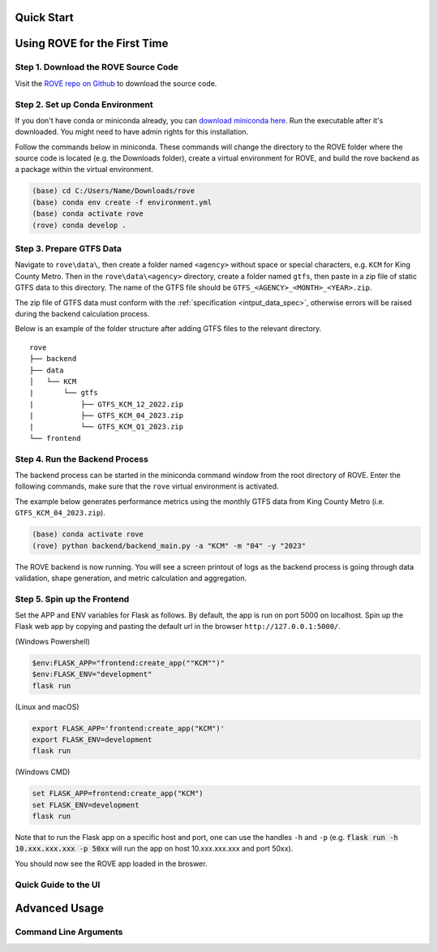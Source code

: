 Quick Start
=====
Using ROVE for the First Time
============

Step 1. Download the ROVE Source Code
------------
Visit the `ROVE repo on Github <https://github.com/jtl-transit/rove>`_ to download the source code.

Step 2. Set up Conda Environment
------------
If you don't have conda or miniconda already, you can `download miniconda here <https://docs.conda.io/en/latest/miniconda.html>`_. 
Run the executable after it's downloaded. You might need to have admin rights for this installation.

Follow the commands below in miniconda. These commands will change the directory to the ROVE folder
where the source code is located (e.g. the Downloads folder), create a virtual environment for ROVE, 
and build the rove backend as a package within the virtual environment.

.. code-block:: console
   
   (base) cd C:/Users/Name/Downloads/rove
   (base) conda env create -f environment.yml
   (base) conda activate rove
   (rove) conda develop .

Step 3. Prepare GTFS Data
------------
Navigate to ``rove\data\``, then create a folder named ``<agency>`` without space or special characters, 
e.g. ``KCM`` for King County Metro. Then in the ``rove\data\<agency>`` directory, create a folder named ``gtfs``, 
then paste in a zip file of static GTFS data to this directory. The name of the GTFS file should be ``GTFS_<AGENCY>_<MONTH>_<YEAR>.zip``.

The zip file of GTFS data must conform with the :ref:`specification <intput_data_spec>`, otherwise errors will be raised 
during the backend calculation process.

Below is an example of the folder structure after adding GTFS files to the relevant directory.

::

   rove
   ├── backend
   ├── data
   │   └── KCM
   |       └── gtfs
   |           ├── GTFS_KCM_12_2022.zip
   |           ├── GTFS_KCM_04_2023.zip
   |           └── GTFS_KCM_Q1_2023.zip
   └── frontend

Step 4. Run the Backend Process
------------
The backend process can be started in the miniconda command window from the root directory of ROVE. 
Enter the following commands, make sure that the ``rove`` virtual environment is activated.

The example below generates performance metrics using the monthly GTFS data from King County Metro (i.e. ``GTFS_KCM_04_2023.zip``).

.. code-block:: console
   
   (base) conda activate rove
   (rove) python backend/backend_main.py -a "KCM" -m "04" -y "2023"

The ROVE backend is now running. You will see a screen printout of logs as the backend process is going through 
data validation, shape generation, and metric calculation and aggregation.


Step 5. Spin up the Frontend
------------

Set the APP and ENV variables for Flask as follows. By default, the app is run on port 5000 on localhost. 
Spin up the Flask web app by copying and pasting the default url in the browser ``http://127.0.0.1:5000/``.

(Windows Powershell)

.. code-block:: console
   
   $env:FLASK_APP="frontend:create_app(""KCM"")"
   $env:FLASK_ENV="development"
   flask run

(Linux and macOS)

.. code-block:: console

   export FLASK_APP='frontend:create_app("KCM")'
   export FLASK_ENV=development
   flask run

(Windows CMD)

.. code-block:: console
   
   set FLASK_APP=frontend:create_app("KCM")
   set FLASK_ENV=development
   flask run

Note that to run the Flask app on a specific host and port, one can use the handles 
``-h`` and ``-p`` (e.g. :code:`flask run -h 10.xxx.xxx.xxx -p 50xx` will run the app on host 10.xxx.xxx.xxx and port 50xx).

You should now see the ROVE app loaded in the broswer.

Quick Guide to the UI
------------

.. _advanced_usage:

Advanced Usage
============

Command Line Arguments
------------